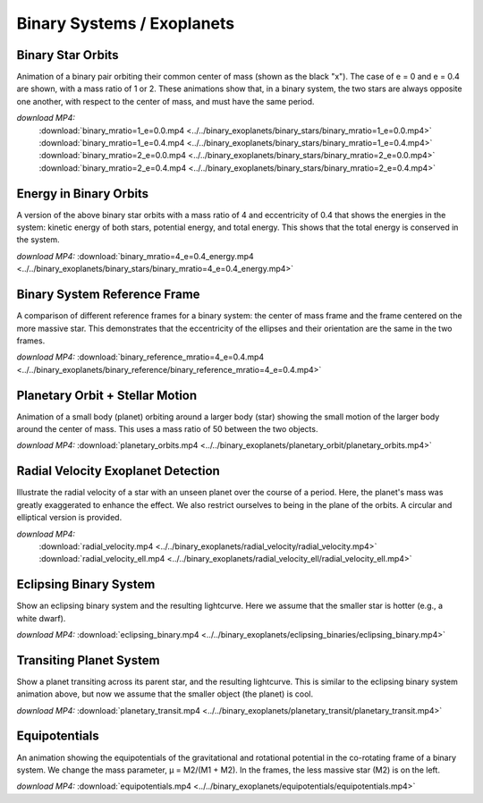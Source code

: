 .. _binary:

Binary Systems / Exoplanets
===========================

Binary Star Orbits
------------------

.. video:: ../../binary_exoplanets/binary_stars/binary_mratio=1_e=0.0.mp4

.. video:: ../../binary_exoplanets/binary_stars/binary_mratio=1_e=0.4.mp4

.. video:: ../../binary_exoplanets/binary_stars/binary_mratio=2_e=0.0.mp4

.. video:: ../../binary_exoplanets/binary_stars/binary_mratio=2_e=0.4.mp4

Animation of a binary pair orbiting their common center of mass (shown
as the black "x"). The case of e = 0 and e = 0.4 are shown, with a
mass ratio of 1 or 2. These animations show that, in a binary system,
the two stars are always opposite one another, with respect to the
center of mass, and must have the same period.


*download MP4:*
  :download:`binary_mratio=1_e=0.0.mp4 <../../binary_exoplanets/binary_stars/binary_mratio=1_e=0.0.mp4>`
  :download:`binary_mratio=1_e=0.4.mp4 <../../binary_exoplanets/binary_stars/binary_mratio=1_e=0.4.mp4>`
  :download:`binary_mratio=2_e=0.0.mp4 <../../binary_exoplanets/binary_stars/binary_mratio=2_e=0.0.mp4>`
  :download:`binary_mratio=2_e=0.4.mp4 <../../binary_exoplanets/binary_stars/binary_mratio=2_e=0.4.mp4>`


Energy in Binary Orbits
-----------------------

.. video:: ../../binary_exoplanets/binary_stars/binary_mratio=4_e=0.4_energy.mp4

A version of the above binary star orbits with a mass ratio of 4 and eccentricity of 0.4
that shows the energies in the system: kinetic energy of both stars, potential energy,
and total energy.  This shows that the total energy is conserved in the system.

*download MP4:* :download:`binary_mratio=4_e=0.4_energy.mp4 <../../binary_exoplanets/binary_stars/binary_mratio=4_e=0.4_energy.mp4>`


Binary System Reference Frame
-----------------------------

.. video:: ../../binary_exoplanets/binary_reference/binary_reference_mratio=4_e=0.4.mp4

A comparison of different reference frames for a binary system: the center of mass frame and
the frame centered on the more massive star.  This demonstrates that the eccentricity of the
ellipses and their orientation are the same in the two frames.

*download MP4:* :download:`binary_reference_mratio=4_e=0.4.mp4 <../../binary_exoplanets/binary_reference/binary_reference_mratio=4_e=0.4.mp4>`


Planetary Orbit + Stellar Motion
--------------------------------

.. video:: ../../binary_exoplanets/planetary_orbit/planetary_orbits.mp4

Animation of a small body (planet) orbiting around a larger body
(star) showing the small motion of the larger body around the center
of mass. This uses a mass ratio of 50 between the two objects.

*download MP4:* :download:`planetary_orbits.mp4 <../../binary_exoplanets/planetary_orbit/planetary_orbits.mp4>`


Radial Velocity Exoplanet Detection
-----------------------------------

.. video:: ../../binary_exoplanets/radial_velocity/radial_velocity.mp4

.. video:: ../../binary_exoplanets/radial_velocity_ell/radial_velocity_ell.mp4

Illustrate the radial velocity of a star with an unseen planet over
the course of a period. Here, the planet's mass was greatly
exaggerated to enhance the effect. We also restrict ourselves to being
in the plane of the orbits.  A circular and elliptical version is provided.

*download MP4:*
  :download:`radial_velocity.mp4 <../../binary_exoplanets/radial_velocity/radial_velocity.mp4>`
  :download:`radial_velocity_ell.mp4 <../../binary_exoplanets/radial_velocity_ell/radial_velocity_ell.mp4>`


Eclipsing Binary System
-----------------------

.. video:: ../../binary_exoplanets/eclipsing_binaries/eclipsing_binary.mp4

Show an eclipsing binary system and the resulting lightcurve. Here we
assume that the smaller star is hotter (e.g., a white dwarf).

*download MP4:* :download:`eclipsing_binary.mp4 <../../binary_exoplanets/eclipsing_binaries/eclipsing_binary.mp4>`


Transiting Planet System
------------------------

.. video:: ../../binary_exoplanets/planetary_transit/planetary_transit.mp4

Show a planet transiting across its parent star, and the resulting
lightcurve. This is similar to the eclipsing binary system animation
above, but now we assume that the smaller object (the planet) is cool.

*download MP4:* :download:`planetary_transit.mp4 <../../binary_exoplanets/planetary_transit/planetary_transit.mp4>`


Equipotentials
--------------

.. video:: ../../binary_exoplanets/equipotentials/equipotentials.mp4

An animation showing the equipotentials of the gravitational and
rotational potential in the co-rotating frame of a binary system. We
change the mass parameter, μ = M2/(M1 + M2). In the frames, the less
massive star (M2) is on the left.

*download MP4:* :download:`equipotentials.mp4 <../../binary_exoplanets/equipotentials/equipotentials.mp4>`

